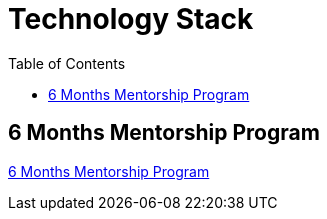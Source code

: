 = Technology Stack
:toc: right
:toclevels: 5

== 6 Months Mentorship Program

link:mentorship/6-months-mentorship.adoc[6 Months Mentorship Program,window=_blank]



